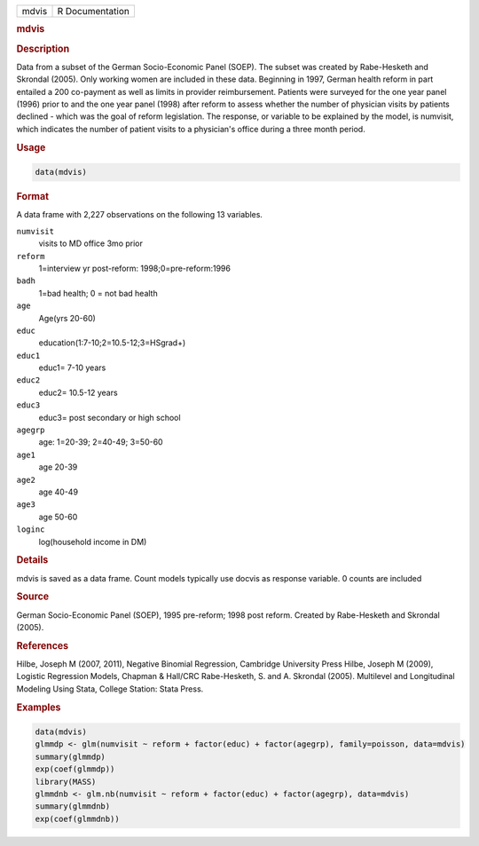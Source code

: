 .. container::

   ===== ===============
   mdvis R Documentation
   ===== ===============

   .. rubric:: mdvis
      :name: mdvis

   .. rubric:: Description
      :name: description

   Data from a subset of the German Socio-Economic Panel (SOEP). The
   subset was created by Rabe-Hesketh and Skrondal (2005). Only working
   women are included in these data. Beginning in 1997, German health
   reform in part entailed a 200 co-payment as well as limits in
   provider reimbursement. Patients were surveyed for the one year panel
   (1996) prior to and the one year panel (1998) after reform to assess
   whether the number of physician visits by patients declined - which
   was the goal of reform legislation. The response, or variable to be
   explained by the model, is numvisit, which indicates the number of
   patient visits to a physician's office during a three month period.

   .. rubric:: Usage
      :name: usage

   .. code:: R

      data(mdvis)

   .. rubric:: Format
      :name: format

   A data frame with 2,227 observations on the following 13 variables.

   ``numvisit``
      visits to MD office 3mo prior

   ``reform``
      1=interview yr post-reform: 1998;0=pre-reform:1996

   ``badh``
      1=bad health; 0 = not bad health

   ``age``
      Age(yrs 20-60)

   ``educ``
      education(1:7-10;2=10.5-12;3=HSgrad+)

   ``educ1``
      educ1= 7-10 years

   ``educ2``
      educ2= 10.5-12 years

   ``educ3``
      educ3= post secondary or high school

   ``agegrp``
      age: 1=20-39; 2=40-49; 3=50-60

   ``age1``
      age 20-39

   ``age2``
      age 40-49

   ``age3``
      age 50-60

   ``loginc``
      log(household income in DM)

   .. rubric:: Details
      :name: details

   mdvis is saved as a data frame. Count models typically use docvis as
   response variable. 0 counts are included

   .. rubric:: Source
      :name: source

   German Socio-Economic Panel (SOEP), 1995 pre-reform; 1998 post
   reform. Created by Rabe-Hesketh and Skrondal (2005).

   .. rubric:: References
      :name: references

   Hilbe, Joseph M (2007, 2011), Negative Binomial Regression, Cambridge
   University Press Hilbe, Joseph M (2009), Logistic Regression Models,
   Chapman & Hall/CRC Rabe-Hesketh, S. and A. Skrondal (2005).
   Multilevel and Longitudinal Modeling Using Stata, College Station:
   Stata Press.

   .. rubric:: Examples
      :name: examples

   .. code:: R

      data(mdvis)
      glmmdp <- glm(numvisit ~ reform + factor(educ) + factor(agegrp), family=poisson, data=mdvis)
      summary(glmmdp)
      exp(coef(glmmdp))
      library(MASS)
      glmmdnb <- glm.nb(numvisit ~ reform + factor(educ) + factor(agegrp), data=mdvis)
      summary(glmmdnb)
      exp(coef(glmmdnb))
